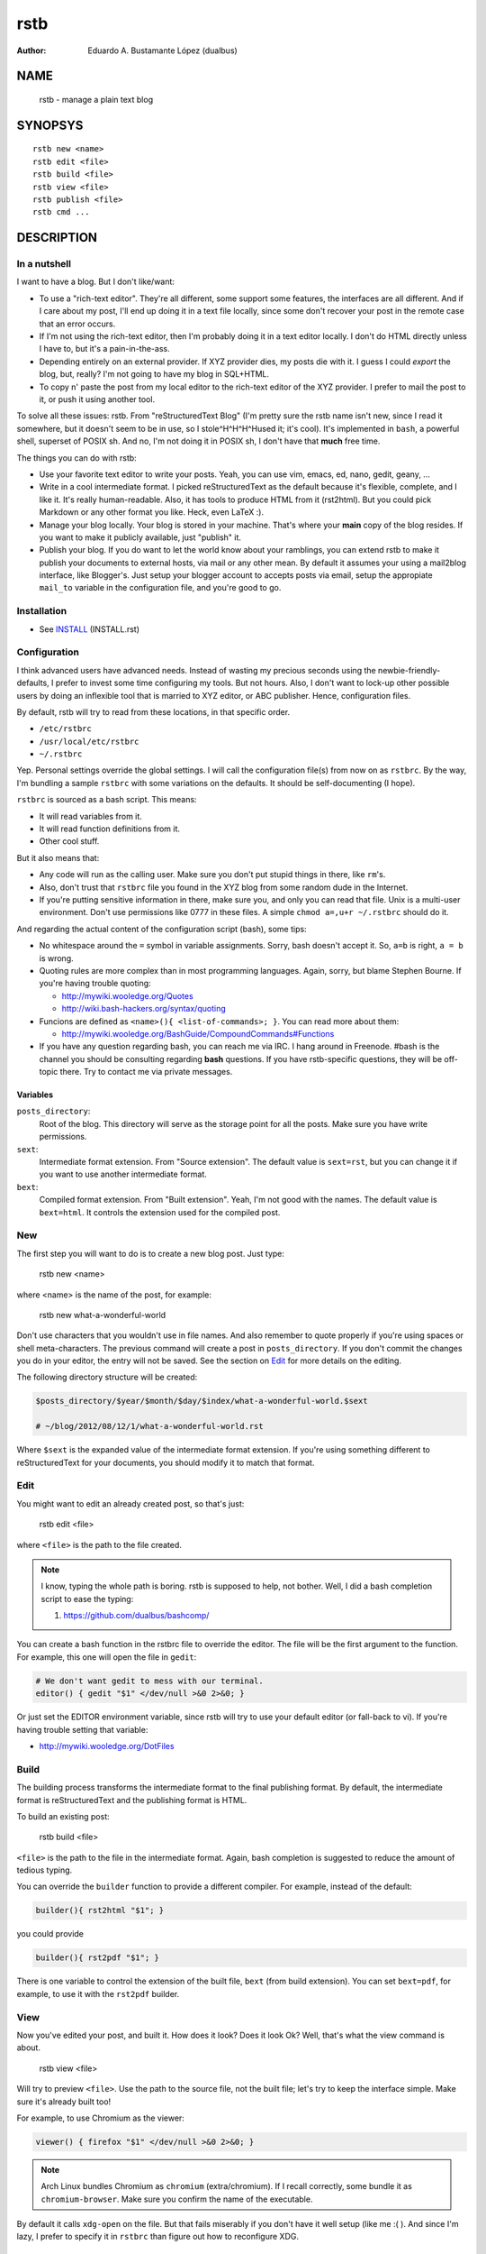rstb
====

:author: Eduardo A. Bustamante López (dualbus)


NAME
----

    rstb - manage a plain text blog

SYNOPSYS
--------

::

    rstb new <name>
    rstb edit <file>
    rstb build <file>
    rstb view <file>
    rstb publish <file>
    rstb cmd ...

DESCRIPTION
-----------

In a nutshell
+++++++++++++

I want to have a blog. But I don't like/want:

- To use a "rich-text editor". They're all different, some support some
  features, the interfaces are all different. And if I care about my post, I'll
  end up doing it in a text file locally, since some don't recover your post in
  the remote case that an error occurs.
  
- If I'm not using the rich-text editor, then I'm probably doing it in a text
  editor locally. I don't do HTML directly unless I have to, but it's a
  pain-in-the-ass. 

- Depending entirely on an external provider. If XYZ provider
  dies, my posts die with it. I guess I could *export* the blog, but, really?
  I'm not going to have my blog in SQL+HTML.

- To copy n' paste the post from my local editor to the rich-text editor of the XYZ
  provider. I prefer to mail the post to it, or push it using another tool.

To solve all these issues: rstb. From "reStructuredText Blog" (I'm pretty sure
the rstb name isn't new, since I read it somewhere, but it doesn't seem to be
in use, so I stole^H^H^H^Hused it; it's cool). It's implemented in ``bash``,
a powerful shell, superset of POSIX sh. And no, I'm not doing it in POSIX sh, I
don't have that **much** free time.

The things you can do with rstb:

- Use your favorite text editor to write your posts. Yeah, you can use vim,
  emacs, ed, nano, gedit, geany, ...

- Write in a cool intermediate format. I picked reStructuredText as the default
  because it's flexible, complete, and I like it. It's really human-readable.
  Also, it has tools to produce HTML from it (rst2html). But you could pick
  Markdown or any other format you like. Heck, even LaTeX :).

- Manage your blog locally. Your blog is stored in your machine. That's where
  your **main** copy of the blog resides. If you want to make it publicly
  available, just "publish" it.

- Publish your blog. If you do want to let the world know about your ramblings,
  you can extend rstb to make it publish your documents to external hosts, via
  mail or any other mean. By default it assumes your using a mail2blog
  interface, like Blogger's. Just setup your blogger account to accepts posts
  via email, setup the appropiate ``mail_to`` variable in the configuration
  file, and you're good to go.

Installation
++++++++++++

- See INSTALL_ (INSTALL.rst)

.. _INSTALL: https://github.com/dualbus/rstb/blob/master/INSTALL.rst

Configuration
+++++++++++++

I think advanced users have advanced needs. Instead of wasting my precious
seconds using the newbie-friendly-defaults, I prefer to invest some time
configuring my tools. But not hours. Also, I don't want to lock-up other
possible users by doing an inflexible tool that is married to XYZ editor, or
ABC publisher. Hence, configuration files.

By default, rstb will try to read from these locations, in that specific order.

- ``/etc/rstbrc``
- ``/usr/local/etc/rstbrc``
- ``~/.rstbrc``

Yep. Personal settings override the global settings. I will call the
configuration file(s) from now on as ``rstbrc``. By the way, I'm bundling a
sample ``rstbrc`` with some variations on the defaults. It should be
self-documenting (I hope).

``rstbrc`` is sourced as a bash script. This means:

- It will read variables from it.
- It will read function definitions from it.
- Other cool stuff.

But it also means that:

- Any code will run as the calling user. Make sure you don't put stupid things
  in there, like ``rm``'s. 
  
- Also, don't trust that ``rstbrc`` file you found in the XYZ blog from some
  random dude in the Internet.

- If you're putting sensitive information in there, make sure you, and only you
  can read that file. Unix is a multi-user environment. Don't use permissions
  like 0777 in these files. A simple ``chmod a=,u+r ~/.rstbrc`` should do it.

And regarding the actual content of the configuration script (bash), some tips:

- No whitespace around the ``=`` symbol in variable assignments. Sorry, bash
  doesn't accept it. So, ``a=b`` is right, ``a = b`` is wrong.

- Quoting rules are more complex than in most programming languages. Again,
  sorry, but blame Stephen Bourne. If you're having trouble quoting:

  * http://mywiki.wooledge.org/Quotes
  * http://wiki.bash-hackers.org/syntax/quoting

- Funcions are defined as ``<name>(){ <list-of-commands>; }``. You can read
  more about them:

  * http://mywiki.wooledge.org/BashGuide/CompoundCommands#Functions

- If you have any question regarding bash, you can reach me via IRC. I hang
  around in Freenode. #bash is the channel you should be consulting regarding
  **bash** questions. If you have rstb-specific questions, they will be
  off-topic there. Try to contact me via private messages.

Variables 
~~~~~~~~~

``posts_directory``:
    Root of the blog. This directory will serve as the storage point for all
    the posts. Make sure you have write permissions.
``sext``:
    Intermediate format extension. From "Source extension". The default value
    is ``sext=rst``, but you can change it if you want to use another
    intermediate format.
``bext``:
    Compiled format extension. From "Built extension". Yeah, I'm not good
    with the names. The default value is ``bext=html``. It controls the
    extension used for the compiled post.

New
+++

The first step you will want to do is to create a new blog post. Just type:

    rstb new <name>

where <name> is the name of the post, for example:

    rstb new what-a-wonderful-world

Don't use characters that you wouldn't use in file names. And also remember to
quote properly if you're using spaces or shell meta-characters. The previous
command will create a post in ``posts_directory``. If you don't commit the
changes you do in your editor, the entry will not be saved. See the section on
Edit_ for more details on the editing. 

The following directory structure will be created:

.. code:: bash

    $posts_directory/$year/$month/$day/$index/what-a-wonderful-world.$sext

    # ~/blog/2012/08/12/1/what-a-wonderful-world.rst

Where ``$sext`` is the expanded value of the intermediate format extension. If
you're using something different to reStructuredText for your documents, you
should modify it to match that format.

Edit
++++

You might want to edit an already created post, so that's just:

    rstb edit <file>

where ``<file>`` is the path to the file created.

.. note::

    I know, typing the whole path is boring. rstb is supposed to help, not bother.
    Well, I did a bash completion script to ease the typing:

    1. https://github.com/dualbus/bashcomp/

You can create a bash function in the rstbrc file to override the editor. The
file will be the first argument to the function. For example, this one will
open the file in ``gedit``:

.. code:: bash

   # We don't want gedit to mess with our terminal.
   editor() { gedit "$1" </dev/null >&0 2>&0; }

Or just set the EDITOR environment variable, since rstb will try to use your
default editor (or fall-back to vi). If you're having trouble setting that
variable:

* http://mywiki.wooledge.org/DotFiles

Build
+++++

The building process transforms the intermediate format to the final publishing
format. By default, the intermediate format is reStructuredText and the
publishing format is HTML.

To build an existing post:

    rstb build <file>

``<file>`` is the path to the file in the intermediate format. Again, bash
completion is suggested to reduce the amount of tedious typing.

You can override the ``builder`` function to provide a different compiler. For
example, instead of the default:

.. code:: bash

   builder(){ rst2html "$1"; }

you could provide

.. code:: bash

   builder(){ rst2pdf "$1"; }

There is one variable to control the extension of the built file, ``bext``
(from build extension). You can set ``bext=pdf``, for example, to use it with
the ``rst2pdf`` builder.

View
++++

Now you've edited your post, and built it. How does it look? Does it look Ok?
Well, that's what the view command is about.

    rstb view <file>

Will try to preview ``<file>``. Use the path to the source file, not the built
file; let's try to keep the interface simple. Make sure it's already built too!

For example, to use Chromium as the viewer:

.. code:: bash

   viewer() { firefox "$1" </dev/null >&0 2>&0; }

.. note::

   Arch Linux bundles Chromium as ``chromium`` (extra/chromium). If I recall
   correctly, some bundle it as ``chromium-browser``. Make sure you confirm the
   name of the executable.

By default it calls ``xdg-open`` on the file. But that fails miserably if you
don't have it well setup (like me :( ). And since I'm lazy, I prefer to specify
it in ``rstbrc`` than figure out how to reconfigure XDG.

::

    $ xdg-settings get default-web-browser
    xdg-settings: unknown desktop environment

To be honest, I'm not sure if it's my fault or XDG's. I blame XDG though. It
tries to open Internet Explorer via Wine, or something like that. Bah.

Publish
+++++++

Everything until now has been pure happiness. But now it's time to publish your
note. Things start to get ugly. I use blogger, so I'll talk about it. Blogger
has a mail interface. That's nice. The problem is that it doesn't allow me to
edit already posted notes via email. Bad.

I had to setup blogger to provide me with a magical address:

- http://support.google.com/blogger/bin/answer.py?hl=en&answer=41452

After they provided me with the address, I just set it up as a variable in
``rstbrc``:

.. code:: bash

   mail_to='dualbus.SECRET@blogger.com'

Wordpress seems to have that kind of support too:

- http://codex.wordpress.org/Post_to_your_blog_using_email

There's a method to post to blogger via Google's API, I put a sample command in
the ``rstbrc`` bundled.

PROBLEMS
--------

- Alpha. 
- See TODO_ for desirable features that are not implemented.
- Completion is case-sensitive. Bad.

.. _TODO: https://github.com/dualbus/rstb/blob/master/TODO.rst

SEE ALSO
--------

- rstb bash completion: https://github.com/dualbus/bashcomp/ 

- docutils & reStructuredText

  + http://docutils.sourceforge.net/ 
  + http://docutils.sourceforge.net/rst.html
  + http://docutils.sourceforge.net/docs/ref/rst/introduction.html
  + http://docutils.sourceforge.net/docs/ref/rst/restructuredtext.html

- riv.vim: https://github.com/Rykka/riv.vim

- mailx: http://heirloom.sourceforge.net/mailx.html
